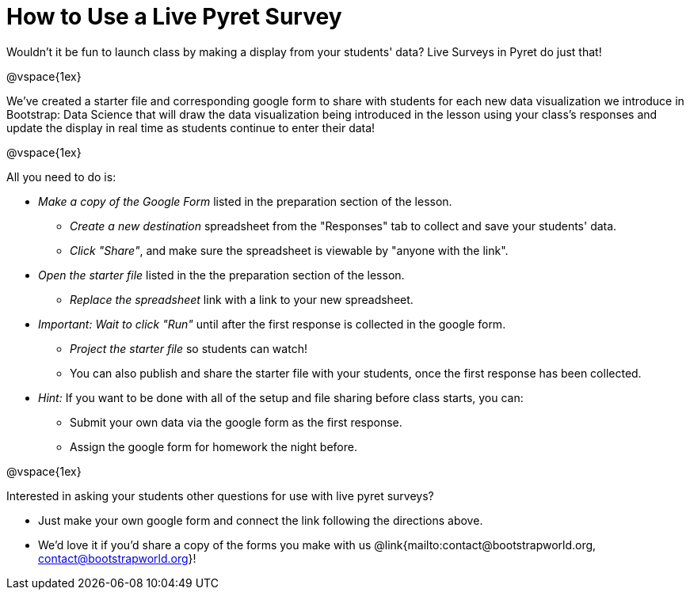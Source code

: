= How to Use a Live Pyret Survey

++++
<style>
	#content { display: block !important; }
</style>
++++

Wouldn't it be fun to launch class by making a display from your students' data? Live Surveys in Pyret do just that!

@vspace{1ex}

We've created a starter file and corresponding google form to share with students for each new data visualization we introduce in Bootstrap: Data Science that will draw the data visualization being introduced in the lesson using your class's responses and update the display in real time as students continue to enter their data!

@vspace{1ex}

All you need to do is:

- _Make a copy of the Google Form_ listed in the preparation section of the lesson.
  * _Create a new destination_ spreadsheet from the "Responses" tab to collect and save your students' data.
  * _Click "Share"_, and make sure the spreadsheet is viewable by "anyone with the link".
- _Open the starter file_ listed in the the preparation section of the lesson.
  * _Replace the spreadsheet_ link with a link to your new spreadsheet.
- _Important: Wait to click "Run"_ until after the first response is collected in the google form.
  * _Project the starter file_ so students can watch!
  * You can also publish and share the starter file with your students, once the first response has been collected.
- _Hint:_ If you want to be done with all of the setup and file sharing before class starts, you can:
  * Submit your own data via the google form as the first response.
  * Assign the google form for homework the night before.

@vspace{1ex}

Interested in asking your students other questions for use with live pyret surveys?

- Just make your own google form and connect the link following the directions above. +
- We'd love it if you'd share a copy of the forms you make with us @link{mailto:contact@bootstrapworld.org, contact@bootstrapworld.org}!
